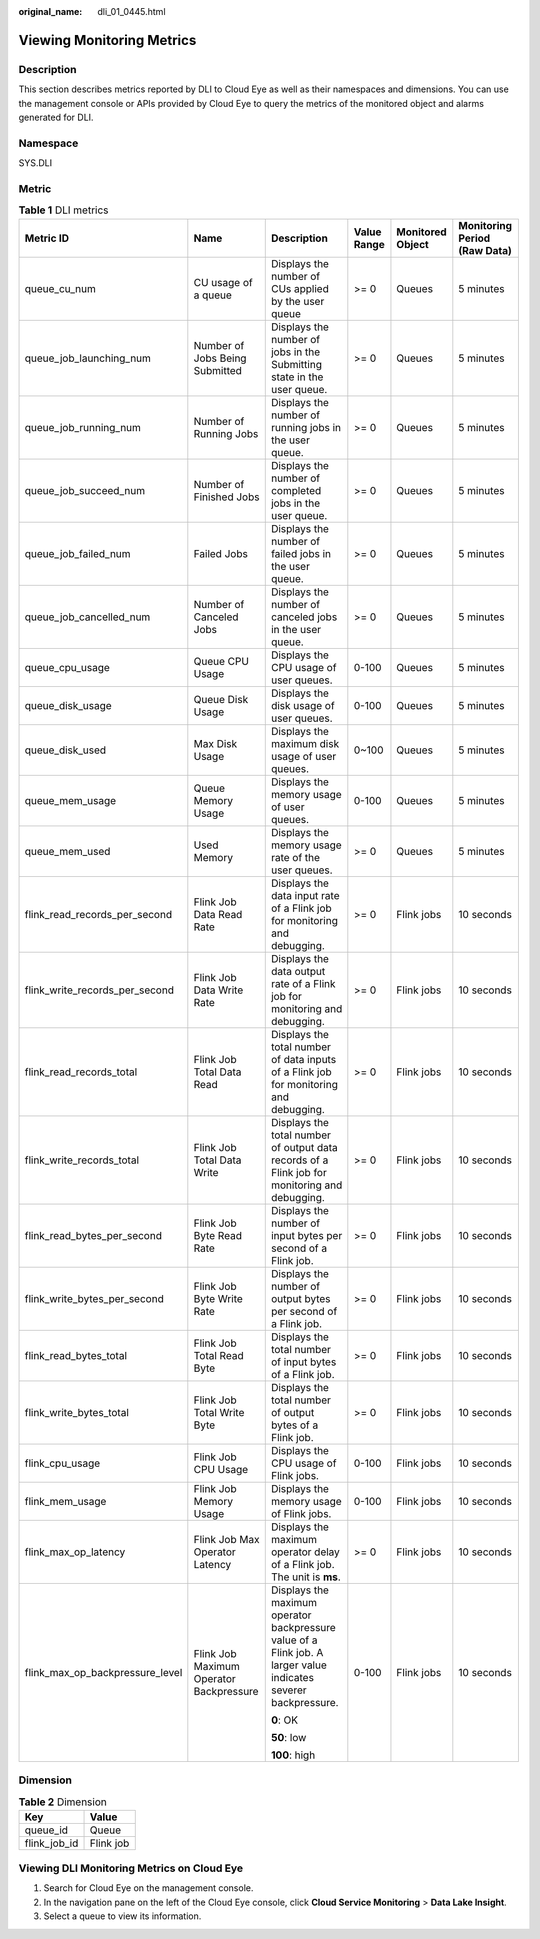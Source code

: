 :original_name: dli_01_0445.html

.. _dli_01_0445:

Viewing Monitoring Metrics
==========================

Description
-----------

This section describes metrics reported by DLI to Cloud Eye as well as their namespaces and dimensions. You can use the management console or APIs provided by Cloud Eye to query the metrics of the monitored object and alarms generated for DLI.

Namespace
---------

SYS.DLI

Metric
------

.. table:: **Table 1** DLI metrics

   +---------------------------------+-----------------------------------------+-----------------------------------------------------------------------------------------------------------------+-------------+------------------+------------------------------+
   | Metric ID                       | Name                                    | Description                                                                                                     | Value Range | Monitored Object | Monitoring Period (Raw Data) |
   +=================================+=========================================+=================================================================================================================+=============+==================+==============================+
   | queue_cu_num                    | CU usage of a queue                     | Displays the number of CUs applied by the user queue                                                            | >= 0        | Queues           | 5 minutes                    |
   +---------------------------------+-----------------------------------------+-----------------------------------------------------------------------------------------------------------------+-------------+------------------+------------------------------+
   | queue_job_launching_num         | Number of Jobs Being Submitted          | Displays the number of jobs in the Submitting state in the user queue.                                          | >= 0        | Queues           | 5 minutes                    |
   +---------------------------------+-----------------------------------------+-----------------------------------------------------------------------------------------------------------------+-------------+------------------+------------------------------+
   | queue_job_running_num           | Number of Running Jobs                  | Displays the number of running jobs in the user queue.                                                          | >= 0        | Queues           | 5 minutes                    |
   +---------------------------------+-----------------------------------------+-----------------------------------------------------------------------------------------------------------------+-------------+------------------+------------------------------+
   | queue_job_succeed_num           | Number of Finished Jobs                 | Displays the number of completed jobs in the user queue.                                                        | >= 0        | Queues           | 5 minutes                    |
   +---------------------------------+-----------------------------------------+-----------------------------------------------------------------------------------------------------------------+-------------+------------------+------------------------------+
   | queue_job_failed_num            | Failed Jobs                             | Displays the number of failed jobs in the user queue.                                                           | >= 0        | Queues           | 5 minutes                    |
   +---------------------------------+-----------------------------------------+-----------------------------------------------------------------------------------------------------------------+-------------+------------------+------------------------------+
   | queue_job_cancelled_num         | Number of Canceled Jobs                 | Displays the number of canceled jobs in the user queue.                                                         | >= 0        | Queues           | 5 minutes                    |
   +---------------------------------+-----------------------------------------+-----------------------------------------------------------------------------------------------------------------+-------------+------------------+------------------------------+
   | queue_cpu_usage                 | Queue CPU Usage                         | Displays the CPU usage of user queues.                                                                          | 0-100       | Queues           | 5 minutes                    |
   +---------------------------------+-----------------------------------------+-----------------------------------------------------------------------------------------------------------------+-------------+------------------+------------------------------+
   | queue_disk_usage                | Queue Disk Usage                        | Displays the disk usage of user queues.                                                                         | 0-100       | Queues           | 5 minutes                    |
   +---------------------------------+-----------------------------------------+-----------------------------------------------------------------------------------------------------------------+-------------+------------------+------------------------------+
   | queue_disk_used                 | Max Disk Usage                          | Displays the maximum disk usage of user queues.                                                                 | 0~100       | Queues           | 5 minutes                    |
   +---------------------------------+-----------------------------------------+-----------------------------------------------------------------------------------------------------------------+-------------+------------------+------------------------------+
   | queue_mem_usage                 | Queue Memory Usage                      | Displays the memory usage of user queues.                                                                       | 0-100       | Queues           | 5 minutes                    |
   +---------------------------------+-----------------------------------------+-----------------------------------------------------------------------------------------------------------------+-------------+------------------+------------------------------+
   | queue_mem_used                  | Used Memory                             | Displays the memory usage rate of the user queues.                                                              | >= 0        | Queues           | 5 minutes                    |
   +---------------------------------+-----------------------------------------+-----------------------------------------------------------------------------------------------------------------+-------------+------------------+------------------------------+
   | flink_read_records_per_second   | Flink Job Data Read Rate                | Displays the data input rate of a Flink job for monitoring and debugging.                                       | >= 0        | Flink jobs       | 10 seconds                   |
   +---------------------------------+-----------------------------------------+-----------------------------------------------------------------------------------------------------------------+-------------+------------------+------------------------------+
   | flink_write_records_per_second  | Flink Job Data Write Rate               | Displays the data output rate of a Flink job for monitoring and debugging.                                      | >= 0        | Flink jobs       | 10 seconds                   |
   +---------------------------------+-----------------------------------------+-----------------------------------------------------------------------------------------------------------------+-------------+------------------+------------------------------+
   | flink_read_records_total        | Flink Job Total Data Read               | Displays the total number of data inputs of a Flink job for monitoring and debugging.                           | >= 0        | Flink jobs       | 10 seconds                   |
   +---------------------------------+-----------------------------------------+-----------------------------------------------------------------------------------------------------------------+-------------+------------------+------------------------------+
   | flink_write_records_total       | Flink Job Total Data Write              | Displays the total number of output data records of a Flink job for monitoring and debugging.                   | >= 0        | Flink jobs       | 10 seconds                   |
   +---------------------------------+-----------------------------------------+-----------------------------------------------------------------------------------------------------------------+-------------+------------------+------------------------------+
   | flink_read_bytes_per_second     | Flink Job Byte Read Rate                | Displays the number of input bytes per second of a Flink job.                                                   | >= 0        | Flink jobs       | 10 seconds                   |
   +---------------------------------+-----------------------------------------+-----------------------------------------------------------------------------------------------------------------+-------------+------------------+------------------------------+
   | flink_write_bytes_per_second    | Flink Job Byte Write Rate               | Displays the number of output bytes per second of a Flink job.                                                  | >= 0        | Flink jobs       | 10 seconds                   |
   +---------------------------------+-----------------------------------------+-----------------------------------------------------------------------------------------------------------------+-------------+------------------+------------------------------+
   | flink_read_bytes_total          | Flink Job Total Read Byte               | Displays the total number of input bytes of a Flink job.                                                        | >= 0        | Flink jobs       | 10 seconds                   |
   +---------------------------------+-----------------------------------------+-----------------------------------------------------------------------------------------------------------------+-------------+------------------+------------------------------+
   | flink_write_bytes_total         | Flink Job Total Write Byte              | Displays the total number of output bytes of a Flink job.                                                       | >= 0        | Flink jobs       | 10 seconds                   |
   +---------------------------------+-----------------------------------------+-----------------------------------------------------------------------------------------------------------------+-------------+------------------+------------------------------+
   | flink_cpu_usage                 | Flink Job CPU Usage                     | Displays the CPU usage of Flink jobs.                                                                           | 0-100       | Flink jobs       | 10 seconds                   |
   +---------------------------------+-----------------------------------------+-----------------------------------------------------------------------------------------------------------------+-------------+------------------+------------------------------+
   | flink_mem_usage                 | Flink Job Memory Usage                  | Displays the memory usage of Flink jobs.                                                                        | 0-100       | Flink jobs       | 10 seconds                   |
   +---------------------------------+-----------------------------------------+-----------------------------------------------------------------------------------------------------------------+-------------+------------------+------------------------------+
   | flink_max_op_latency            | Flink Job Max Operator Latency          | Displays the maximum operator delay of a Flink job. The unit is **ms**.                                         | >= 0        | Flink jobs       | 10 seconds                   |
   +---------------------------------+-----------------------------------------+-----------------------------------------------------------------------------------------------------------------+-------------+------------------+------------------------------+
   | flink_max_op_backpressure_level | Flink Job Maximum Operator Backpressure | Displays the maximum operator backpressure value of a Flink job. A larger value indicates severer backpressure. | 0-100       | Flink jobs       | 10 seconds                   |
   |                                 |                                         |                                                                                                                 |             |                  |                              |
   |                                 |                                         | **0**: OK                                                                                                       |             |                  |                              |
   |                                 |                                         |                                                                                                                 |             |                  |                              |
   |                                 |                                         | **50**: low                                                                                                     |             |                  |                              |
   |                                 |                                         |                                                                                                                 |             |                  |                              |
   |                                 |                                         | **100**: high                                                                                                   |             |                  |                              |
   +---------------------------------+-----------------------------------------+-----------------------------------------------------------------------------------------------------------------+-------------+------------------+------------------------------+

Dimension
---------

.. table:: **Table 2** Dimension

   ============ =========
   Key          Value
   ============ =========
   queue_id     Queue
   flink_job_id Flink job
   ============ =========

Viewing DLI Monitoring Metrics on Cloud Eye
-------------------------------------------

#. Search for Cloud Eye on the management console.
#. In the navigation pane on the left of the Cloud Eye console, click **Cloud Service Monitoring** > **Data Lake Insight**.
#. Select a queue to view its information.

